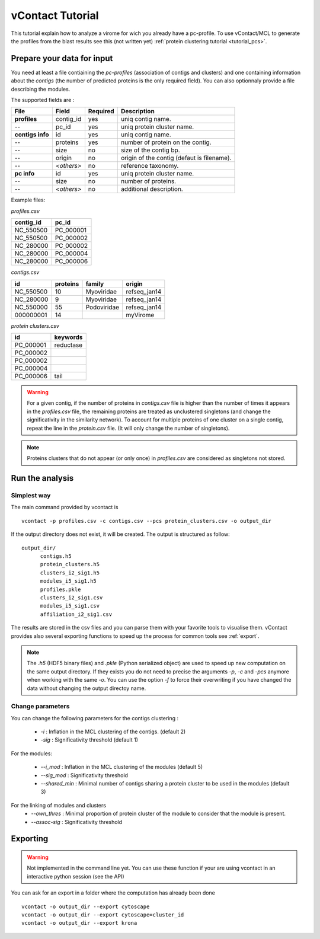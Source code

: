 .. _tutorial:

vContact Tutorial
=================

This tutorial explain how to analyze a virome for wich you already
have a pc-profile. To use vContact/MCL to generate the profiles from
the blast results see this (not written yet) :ref:`protein
clustering tutorial <tutorial_pcs>`.

Prepare your data for input 
----------------------------

You need at least a file contiaining the *pc-profiles* (association of
contigs and clusters) and one containing information about the
*contigs* (the number of predicted proteins is the only required
field). You can also optionnaly provide a file describing the modules.

The supported fields are :

================ ============== ========= ==========================================
File              Field          Required  Description
================ ============== ========= ==========================================
**profiles**     contig_id      yes       uniq contig name.
--               pc_id          yes       uniq protein cluster name.
**contigs info** id             yes       uniq contig name.
--        	     proteins       yes       number of protein on the contig.
--               size           no        size of the contig bp.
--     	    	 origin         no        origin of the contig (defaut is filename).
--               *<others>*     no        reference taxonomy.
**pc info**      id             yes       uniq protein cluster name.
--               size           no        number of proteins.
--               *<others>*     no        additional description.
================ ============== ========= ==========================================


Example files:

`profiles.csv`

========= ==================
contig_id pc_id
========= ==================
NC_550500 PC_000001
NC_550500 PC_000002
NC_280000 PC_000002
NC_280000 PC_000004
NC_280000 PC_000006
========= ==================


`contigs.csv`

========= ======== ================== =============
id        proteins family             origin
========= ======== ================== =============
NC_550500       10  Myoviridae        refseq_jan14
NC_280000        9  Myoviridae        refseq_jan14 
NC_550000       55  Podoviridae       refseq_jan14
000000001       14                    myVirome
========= ======== ================== =============

`protein clusters.csv`

================== =============
id                 keywords
================== =============
PC_000001              reductase   
PC_000002           
PC_000002
PC_000004
PC_000006                  tail
================== =============

.. WARNING:: For a given contig, if the number of proteins in
   `contigs.csv` file is higher than the number of times it appears in
   the `profiles.csv` file, the remaining proteins are treated as
   unclustered singletons (and change the significativity in the
   similarity network). To account for multiple proteins of one
   cluster on a single contig, repeat the line in the `protein.csv`
   file. (It will only change the number of singletons).

.. NOTE:: Proteins clusters that do not appear (or only once) in
   `profiles.csv` are considered as singletons not stored.

   
Run the analysis
----------------

Simplest way
^^^^^^^^^^^^
The main command provided by vcontact is ::

  vcontact -p profiles.csv -c contigs.csv --pcs protein_clusters.csv -o output_dir 

If the output directory does not exist, it will be created. The output is structured as follow::
	
  output_dir/
	contigs.h5
	protein_clusters.h5
	clusters_i2_sig1.h5
	modules_i5_sig1.h5
	profiles.pkle
	clusters_i2_sig1.csv
	modules_i5_sig1.csv
	affiliation_i2_sig1.csv

The results are stored in the csv files and you can parse them with
your favorite tools to visualise them. vContact provides also several
exporting functions to speed up the process for common tools see :ref:`export`.
	
.. NOTE::
   The `.h5` (HDF5 binary files) and `.pkle` (Python serialized
   object) are used to speed up new computation on the same output
   directory. If they exists you do not need to precise the arguments
   `-p`, `-c` and `-pcs` anymore when working with the same `-o`.  You
   can use the option `-f` to force their overwriting if you have
   changed the data without changing the output directoy name.
	   
Change parameters
^^^^^^^^^^^^^^^^^

You can change the following parameters for the contigs clustering :

  * `-i` : Inflation in the MCL clustering of the contigs. (default 2)
  * `-sig` : Significativity threshold (default 1)

For the modules:
	
  * `--i_mod` : Inflation in the MCL clustering of the modules (default 5)
  * `--sig_mod` : Significativity threshold
  * `--shared_min` : Minimal number of contigs sharing a protein cluster to be used in the modules (default 3)

For the linking of modules and clusters
  * `--own_thres` : Minimal proportion of protein cluster of the module to consider that the module is present.
  * `--assoc-sig` : Significativity threshold

.. _export:
	
Exporting
--------

.. Warning:: Not implemented in the command line yet. You can use
  these function if your are using vcontact in an interactive python
  session (see the API)

You can ask for an export in a folder where the computation has already been done ::

  vcontact -o output_dir --export cytoscape
  vcontact -o output_dir --export cytoscape=cluster_id
  vcontact -o output_dir --export krona





